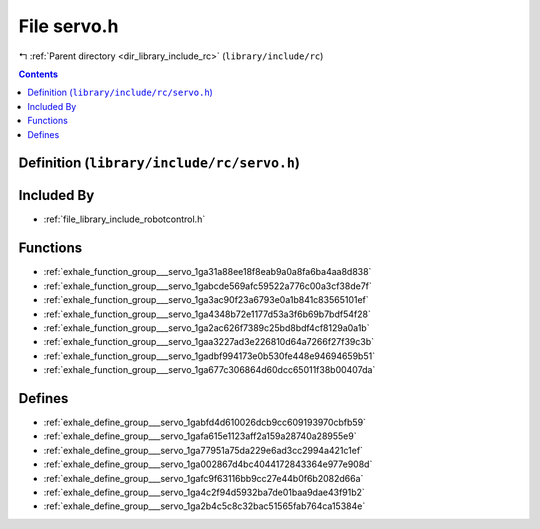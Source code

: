 
.. _file_library_include_rc_servo.h:

File servo.h
============

|exhale_lsh| :ref:`Parent directory <dir_library_include_rc>` (``library/include/rc``)

.. |exhale_lsh| unicode:: U+021B0 .. UPWARDS ARROW WITH TIP LEFTWARDS


.. contents:: Contents
   :local:
   :backlinks: none

Definition (``library/include/rc/servo.h``)
-------------------------------------------








Included By
-----------


- :ref:`file_library_include_robotcontrol.h`




Functions
---------


- :ref:`exhale_function_group___servo_1ga31a88ee18f8eab9a0a8fa6ba4aa8d838`

- :ref:`exhale_function_group___servo_1gabcde569afc59522a776c00a3cf38de7f`

- :ref:`exhale_function_group___servo_1ga3ac90f23a6793e0a1b841c83565101ef`

- :ref:`exhale_function_group___servo_1ga4348b72e1177d53a3f6b69b7bdf54f28`

- :ref:`exhale_function_group___servo_1ga2ac626f7389c25bd8bdf4cf8129a0a1b`

- :ref:`exhale_function_group___servo_1gaa3227ad3e226810d64a7266f27f39c3b`

- :ref:`exhale_function_group___servo_1gadbf994173e0b530fe448e94694659b51`

- :ref:`exhale_function_group___servo_1ga677c306864d60dcc65011f38b00407da`


Defines
-------


- :ref:`exhale_define_group___servo_1gabfd4d610026dcb9cc609193970cbfb59`

- :ref:`exhale_define_group___servo_1gafa615e1123aff2a159a28740a28955e9`

- :ref:`exhale_define_group___servo_1ga77951a75da229e6ad3cc2994a421c1ef`

- :ref:`exhale_define_group___servo_1ga002867d4bc4044172843364e977e908d`

- :ref:`exhale_define_group___servo_1gafc9f63116bb9cc27e44b0f6b2082d66a`

- :ref:`exhale_define_group___servo_1ga4c2f94d5932ba7de01baa9dae43f91b2`

- :ref:`exhale_define_group___servo_1ga2b4c5c8c32bac51565fab764ca15384e`

